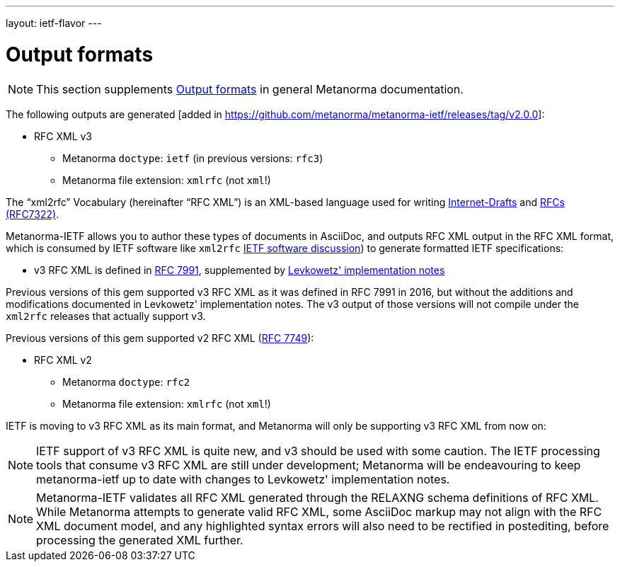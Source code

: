 ---
layout: ietf-flavor
---

= Output formats

[[note_general_doc_ref_output-formats]]
NOTE: This section supplements link:/author/topics/building/output-formats[Output formats] in general Metanorma documentation.

The following outputs are generated [added in https://github.com/metanorma/metanorma-ietf/releases/tag/v2.0.0]:

* RFC XML v3
** Metanorma `doctype`: `ietf` (in previous versions: `rfc3`)
** Metanorma file extension: `xmlrfc` (not `xml`!)

The "`xml2rfc`" Vocabulary (hereinafter "`RFC XML`") is an XML-based language
used for writing
https://www.ietf.org/id-info/guidelines.html[Internet-Drafts]
and https://tools.ietf.org/html/rfc7322[RFCs (RFC7322)].

Metanorma-IETF allows you to author these types of documents in AsciiDoc, and outputs
RFC XML output in the RFC XML format, which is consumed by IETF software like `xml2rfc`
link:output-formats.adoc[IETF software discussion]) to generate
formatted IETF specifications:

* v3 RFC XML is defined in
https://tools.ietf.org/html/rfc7991[RFC 7991], supplemented by
https://tools.ietf.org/html/draft-levkowetz-xml2rfc-v3-implementation-notes-10[Levkowetz' implementation notes]

Previous versions of this gem supported v3 RFC XML as it was defined in RFC 7991 in 2016, but
without the additions and modifications documented in Levkowetz' implementation notes. The
v3 output of those versions will not compile under the `xml2rfc` releases that actually support v3.

Previous versions of this gem supported v2 RFC XML (https://tools.ietf.org/html/rfc7749[RFC 7749]):

* RFC XML v2
** Metanorma `doctype`: `rfc2`
** Metanorma file extension: `xmlrfc` (not `xml`!)

IETF is moving to v3 RFC XML as its main format, and Metanorma will only be supporting v3 RFC XML
from now on:


NOTE: IETF support of v3 RFC XML is quite new, and v3 should be used with some caution. The
IETF processing tools that consume v3 RFC XML are still under development; Metanorma will be
endeavouring to keep metanorma-ietf up to date with changes to Levkowetz' implementation notes.

NOTE: Metanorma-IETF validates all RFC XML generated through the RELAXNG schema definitions
of RFC XML. While Metanorma attempts to generate valid RFC XML, some AsciiDoc
markup may not align with the RFC XML document model, and any highlighted syntax
errors will also need to be rectified in postediting, before processing the
generated XML further.
